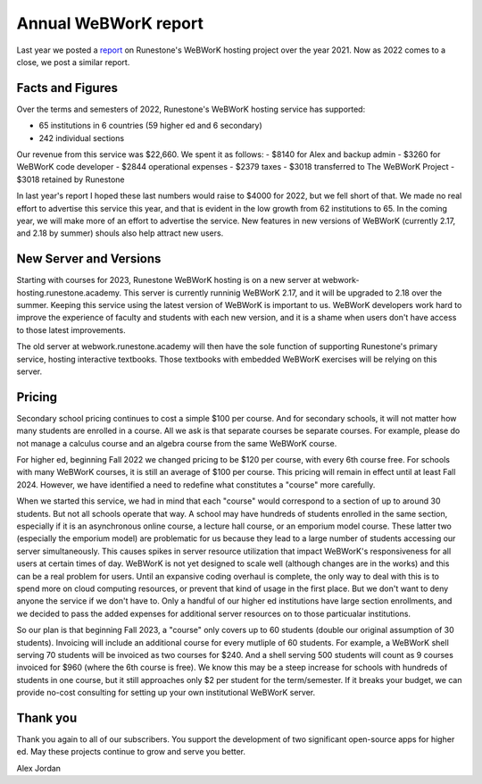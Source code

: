 Annual WeBWorK report
=====================

Last year we posted a `report <https://blog.runestone.academy/2021/12/13/annual_webwork_report.html>`_ on Runestone's WeBWorK hosting project over the year 2021. Now as 2022 comes to a close, we post a similar report.


Facts and Figures
-----------------

Over the terms and semesters of 2022, Runestone's WeBWorK hosting service has supported:

- 65 institutions in 6 countries (59 higher ed and 6 secondary)
- 242 individual sections

Our revenue from this service was $22,660. We spent it as follows:
- $8140 for Alex and backup admin
- $3260 for WeBWorK code developer
- $2844 operational expenses
- $2379 taxes
- $3018 transferred to The WeBWorK Project
- $3018 retained by Runestone

In last year's report I hoped these last numbers would raise to $4000 for 2022, but we fell short of that. We made no real effort to advertise this service this year, and that is evident in the low growth from 62 institutions to 65. In the coming year, we will make more of an effort to advertise the service. New features in new versions of WeBWorK (currently 2.17, and 2.18 by summer) shouls also help attract new users.


New Server and Versions
-----------------------

Starting with courses for 2023, Runestone WeBWorK hosting is on a new server at webwork-hosting.runestone.academy. This server is currently runninig WeBWorK 2.17, and it will be upgraded to 2.18 over the summer. Keeping this service using the latest version of WeBWorK is important to us. WeBWorK developers work hard to improve the experience of faculty and students with each new version, and it is a shame when users don't have access to those latest improvements.

The old server at webwork.runestone.academy will then have the sole function of supporting Runestone's primary service, hosting interactive textbooks. Those textbooks with embedded WeBWorK exercises will be relying on this server.


Pricing
-------

Secondary school pricing continues to cost a simple $100 per course. And for secondary schools, it will not matter how many students are enrolled in a course. All we ask is that separate courses be separate courses. For example, please do not manage a calculus course and an algebra course from the same WeBWorK course.

For higher ed, beginning Fall 2022 we changed pricing to be $120 per course, with every 6th course free. For schools with many WeBWorK courses, it is still an average of $100 per course. This pricing will remain in effect until at least Fall 2024. However, we have identified a need to redefine what constitutes a "course" more carefully.

When we started this service, we had in mind that each "course" would correspond to a section of up to around 30 students. But not all schools operate that way. A school may have hundreds of students enrolled in the same section, especially if it is an asynchronous online course, a lecture hall course, or an emporium model course. These latter two (especially the emporium model) are problematic for us because they lead to a large number of students accessing our server simultaneously. This causes spikes in server resource utilization that impact WeBWorK's responsiveness for all users at certain times of day. WeBWorK is not yet designed to scale well (although changes are in the works) and this can be a real problem for users. Until an expansive coding overhaul is complete, the only way to deal with this is to spend more on cloud computing resources, or prevent that kind of usage in the first place. But we don't want to deny anyone the service if we don't have to. Only a handful of our higher ed institutions have large section enrollments, and we decided to pass the added expenses for additional server resources on to those particualar institutions.

So our plan is that beginning Fall 2023, a "course" only covers up to 60 students (double our original assumption of 30 students). Invoicing will include an additional course for every mutliple of 60 students. For example, a WeBWorK shell serving 70 students will be invoiced as two courses for $240. And a shell serving 500 students will count as 9 courses invoiced for $960 (where the 6th course is free). We know this may be a steep increase for schools with hundreds of students in one course, but it still approaches only $2 per student for the term/semester. If it breaks your budget, we can provide no-cost consulting for setting up your own institutional WeBWorK server.


Thank you
---------

Thank you again to all of our subscribers. You support the development of two significant open-source apps for higher ed. May these projects continue to grow and serve you better.

Alex Jordan

.. author:: default
.. categories:: none
.. tags:: none
.. comments::
